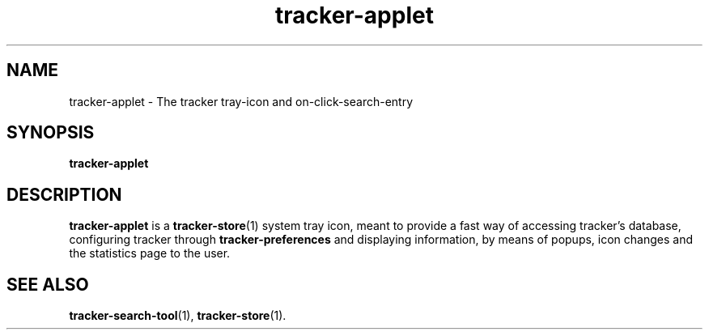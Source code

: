 .TH tracker-applet 1 "November, 2007" GNU "User Commands"

.SH NAME
tracker-applet \- The tracker tray-icon and on-click-search-entry

.SH SYNOPSIS
.B tracker-applet

.SH DESCRIPTION
.B tracker-applet
is a
.BR tracker-store (1)
system tray icon, meant to provide a fast way of accessing tracker's
database, configuring tracker through
.BR tracker-preferences
and displaying information, by means of popups, icon changes and the
statistics page to the user.

.SH SEE ALSO
.BR tracker-search-tool (1),
.BR tracker-store (1).
